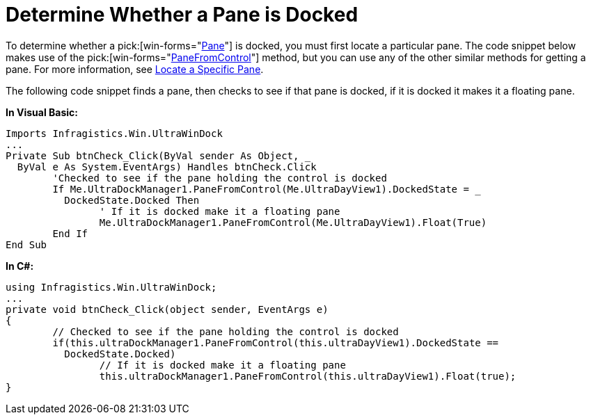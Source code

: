 ﻿////
|metadata|
{
    "name": "windockmanager-determine-whether-a-pane-is-docked",
    "controlName": ["WinDockManager"],
    "tags": ["Layouts"],
    "guid": "{12ACBB6B-03B8-4BC3-A73C-3A43BC7681DA}",
    "buildFlags": [],
    "createdOn": "2005-07-07T00:00:00Z"
}
|metadata|
////

= Determine Whether a Pane is Docked

To determine whether a  pick:[win-forms="link:{ApiPlatform}win.ultrawindock{ApiVersion}~infragistics.win.ultrawindock.dockablepanebase.html[Pane]"]  is docked, you must first locate a particular pane. The code snippet below makes use of the  pick:[win-forms="link:{ApiPlatform}win.ultrawindock{ApiVersion}~infragistics.win.ultrawindock.ultradockmanager~panefromcontrol.html[PaneFromControl]"]  method, but you can use any of the other similar methods for getting a pane. For more information, see link:windockmanager-locate-a-specific-pane.html[Locate a Specific Pane].

The following code snippet finds a pane, then checks to see if that pane is docked, if it is docked it makes it a floating pane.

*In Visual Basic:*

----
Imports Infragistics.Win.UltraWinDock
...
Private Sub btnCheck_Click(ByVal sender As Object, _
  ByVal e As System.EventArgs) Handles btnCheck.Click
	'Checked to see if the pane holding the control is docked
	If Me.UltraDockManager1.PaneFromControl(Me.UltraDayView1).DockedState = _
	  DockedState.Docked Then
		' If it is docked make it a floating pane
		Me.UltraDockManager1.PaneFromControl(Me.UltraDayView1).Float(True)
	End If
End Sub
----

*In C#:*

----
using Infragistics.Win.UltraWinDock;
...
private void btnCheck_Click(object sender, EventArgs e)
{
	// Checked to see if the pane holding the control is docked
	if(this.ultraDockManager1.PaneFromControl(this.ultraDayView1).DockedState == 
	  DockedState.Docked)
		// If it is docked make it a floating pane
		this.ultraDockManager1.PaneFromControl(this.ultraDayView1).Float(true);
}
----